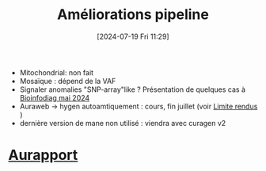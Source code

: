#+title:      Améliorations pipeline
#+date:       [2024-07-19 Fri 11:29]
#+filetags:
#+identifier: 20240719T112953


- Mitochondrial: non fait
- Mosaïque : dépend de la VAF
- Signaler anomalies "SNP-array"like ? Présentation de quelques cas à [[https://docs.google.com/presentation/d/1ZPEYJ0VTpf4CWRdnWCA_YgrIa8FZoUTPQkRMFEzrDhc/edit#slide=id.g2dc6baf89a2_0_2042][Bioinfodiag mai 2024]]
- Auraweb -> hygen autoamtiquement : cours, fin juillet (voir [[id:f4582bec-9f09-4068-8cd0-65b4fb22413d][Limite rendus]]  )
- dernière version de mane non utilisé : viendra avec curagen v2

* [[denote:20240719T113027][Aurapport]]
